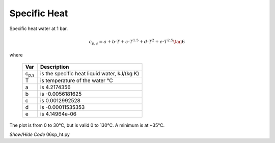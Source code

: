 ﻿=============
Specific Heat
=============

.. raw:: html
    :file: ../examples/Sp_heat.html

Specific heat water at 1 bar.

.. math::

    c_{p,s} = a + b\cdot T + c\cdot T^{1.5} + d\cdot T^2 + e\cdot T^{2.5} \tag{6}

.. |cps| replace:: c\ :sub:`p,s`\

where

    ===== =================================================
    Var         Description
    ===== =================================================
    |cps|    is the specific heat liquid water, kJ/(kg K)
    T       is temperature of the water °C
    a       is 4.2174356
    b       is -0.0056181625
    c       is 0.0012992528
    d       is -0.00011535353
    e       is 4.14964e-06
    ===== =================================================

The plot is from 0 to 30°C, but is valid 0 to 130°C. A minimum is at
~35°C.

.. container:: toggle

    .. container:: header

        *Show/Hide Code* 06sp_ht.py

    .. literalinclude:: ../examples/06sp_ht.py
